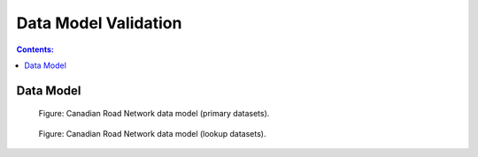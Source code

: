 *********************
Data Model Validation
*********************

.. contents:: Contents:
   :depth: 2

Data Model
----------

.. figure:: /source/_static/data_models/canadian_road_network/canadian_road_network_primary_datasets.svg
    :alt: Canadian Road Network data model (primary datasets).

    Figure: Canadian Road Network data model (primary datasets).

.. figure:: /source/_static/data_models/canadian_road_network/canadian_road_network_lookup_datasets.svg
    :alt: Canadian Road Network data model (lookup datasets).

    Figure: Canadian Road Network data model (lookup datasets).
